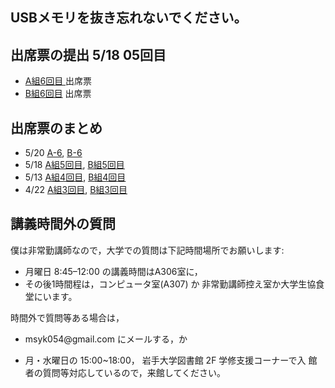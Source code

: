 ** USBメモリを抜き忘れないでください。

** 出席票の提出 5/18 05回目

   - [[https://forms.gle/c7ZHLsYf3MrUTRAW9][A組6回目 ]]出席票
   - [[https://forms.gle/GaQv5gbd9aaMLdxx8][B組6回目]] 出席票

** 出席票のまとめ

   - 5/20 [[https://docs.google.com/spreadsheets/d/13MFrce5Rudi3fYgj2DILxFtJSnwNkBNML_jbHXcfsHY/edit?usp=sharing][A-6]], [[https://docs.google.com/spreadsheets/d/18pvpzB9X9nwcewfnesQ7SXvd8U-DgLGDpC0rofmV7DE/edit?usp=sharing][B-6]]
   - 5/18 [[https://docs.google.com/spreadsheets/d/1KfWyaTIoJsVuRiIgn5RqJaUNB9Ex0lTEeSTr4PhYsj4/edit?usp=sharing][A組5回目]], [[https://docs.google.com/spreadsheets/d/1ztdtlPoQ2i9fstzLPsGYAxTemPuGMYlU9bTG5OwvaMo/edit?usp=sharing][B組5回目]]
   - 5/13 [[https://drive.google.com/open?id=1TndK8V-hhIE6NboIIpiS25cFXCfpOJkWts9Tfyrm8og][A組4回目]], [[https://drive.google.com/open?id=1m_Tz6M4nCj6RfhXUAYSenYZUneLeGkeLu9vqyRIFlQk][B組4回目]]
   - 4/22 [[https://docs.google.com/spreadsheets/d/1J0hybJBz3iiY9Mz1ScO4PlcEJYqCdfQyP8pfWP7IoUc/edit?usp=sharing][A組3回目]], [[https://docs.google.com/spreadsheets/d/1eegOooFI71pm_UkI720I4SxOAYG09q_dfyNPNauyU2M/edit?usp=sharing][B組3回目]]
 
** 講義時間外の質問

   僕は非常勤講師なので，大学での質問は下記時間場所でお願いします:

   - 月曜日 8:45--12:00 の講義時間はA306室に，
   - その後1時間程は，コンピュータ室(A307) か
     非常勤講師控え室か大学生協食堂にいます。

   時間外で質問等ある場合は，

   - msyk054@gmail.com にメールする，か

   - 月・水曜日の 15:00~18:00， 岩手大学図書館 2F 学修支援コーナーで入
     館者の質問等対応しているので，来館してください。

